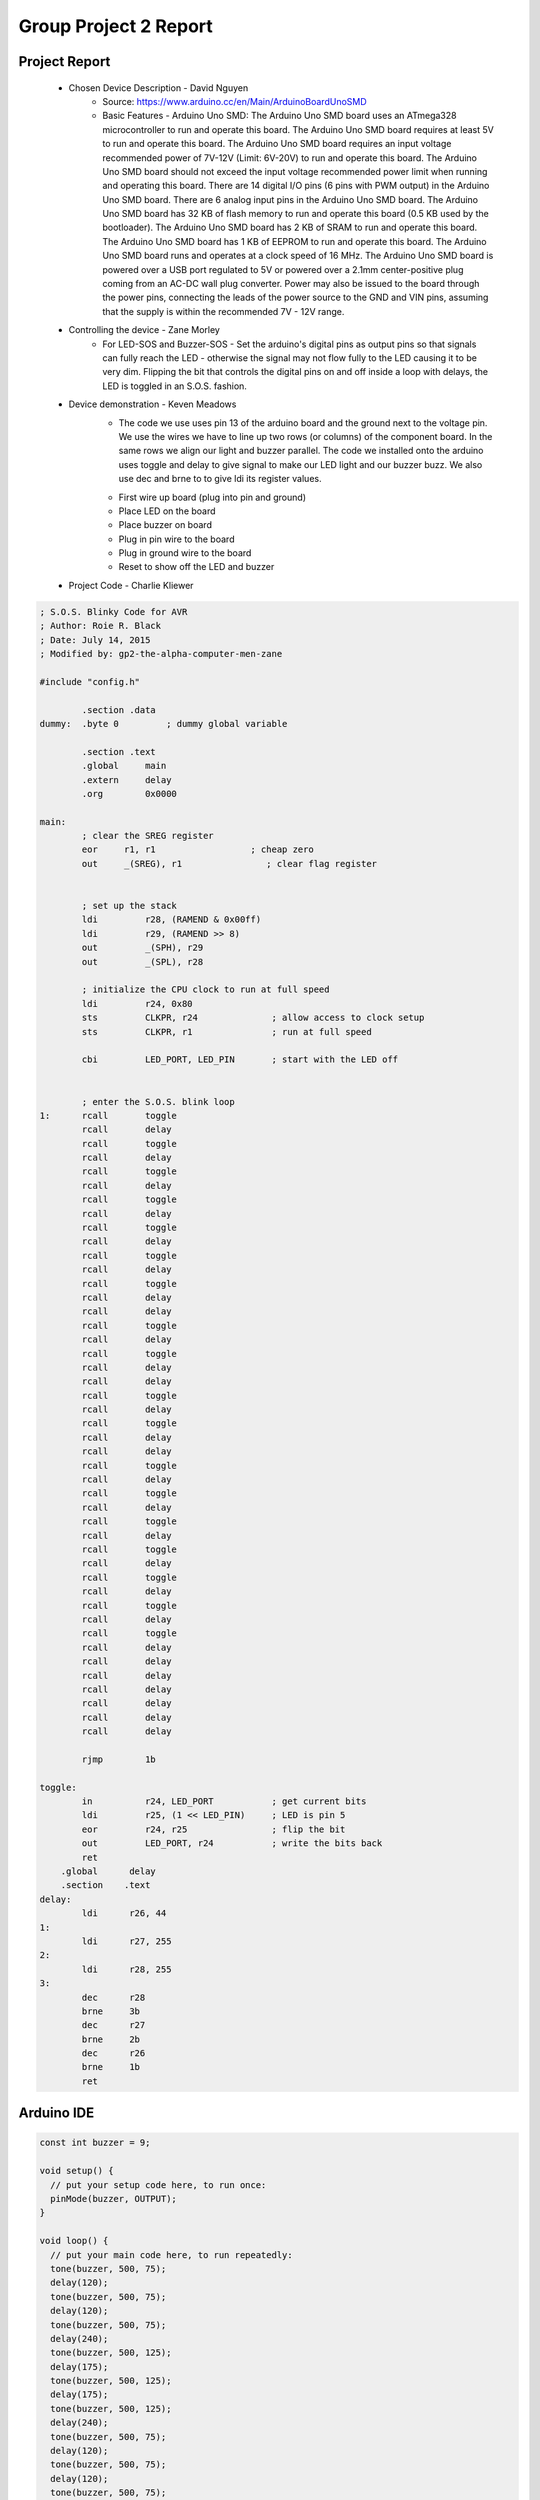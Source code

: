Group Project 2 Report
##################


Project Report
**************

	* Chosen Device Description - David Nguyen
		* Source:
                  https://www.arduino.cc/en/Main/ArduinoBoardUnoSMD
		* Basic Features - Arduino Uno SMD:
                  The Arduino Uno SMD board uses an ATmega328 microcontroller to run and operate this board. The Arduino Uno SMD board requires at least 5V to run and operate this board. The Arduino Uno SMD board requires an input voltage recommended power of 7V-12V (Limit: 6V-20V) to run and operate this board. The Arduino Uno SMD board should not exceed the input voltage recommended power limit when running and operating this board. There are 14 digital I/O pins (6 pins with PWM output) in the Arduino Uno SMD board. There are 6 analog input pins in the Arduino Uno SMD board. The Arduino Uno SMD board has 32 KB of flash memory to run and operate this board (0.5 KB used by the bootloader). The Arduino Uno SMD board has 2 KB of SRAM to run and operate this board. The Arduino Uno SMD board has 1 KB of EEPROM to run and operate this board. The Arduino Uno SMD board runs and operates at a clock speed of 16 MHz. The Arduino Uno SMD board is powered over a USB port regulated to 5V or powered over a 2.1mm center-positive plug coming from an AC-DC wall plug converter. Power may also be issued to the board through the power pins, connecting the leads of the power source to the GND and VIN pins, assuming that the supply is within the recommended 7V - 12V range.

	* Controlling the device - Zane Morley
		* For LED-SOS and Buzzer-SOS - Set the arduino's digital pins as output pins so that signals can fully reach the LED - otherwise the signal may not flow fully to the LED causing it to be very dim. Flipping the bit that controls the digital pins on and off inside a loop with delays, the LED is toggled in an S.O.S. fashion.
                  
	* Device demonstration - Keven Meadows
		* The code we use uses pin 13 of the arduino board and the ground next to the voltage pin. We use the wires we have to 			   line up two rows (or columns) of the component board. In the same rows we align our light and buzzer parallel. The 			   code we installed onto the arduino uses toggle and delay to give signal to make our LED light and our buzzer buzz. We also use dec and 		    brne to to give ldi its register values.
		•	First wire up board (plug into pin and ground)
		•	Place LED on the board
		•	Place buzzer on board
		•	Plug in pin wire to the board
		•	Plug in ground wire to the board
		•	Reset to show off the LED and buzzer


	* Project Code - Charlie Kliewer
.. code-block:: c
	
	; S.O.S. Blinky Code for AVR
	; Author: Roie R. Black
	; Date: July 14, 2015
	; Modified by: gp2-the-alpha-computer-men-zane
	
	#include "config.h"
	
		.section .data
	dummy: 	.byte 0		; dummy global variable
	
	        .section .text
	        .global     main
	        .extern     delay          
	        .org        0x0000
	
	main:
		; clear the SREG register
	        eor     r1, r1                  ; cheap zero
	        out     _(SREG), r1                ; clear flag register
	
	
	        ; set up the stack
	        ldi         r28, (RAMEND & 0x00ff)
	        ldi         r29, (RAMEND >> 8)
	        out         _(SPH), r29
	        out         _(SPL), r28
	
		; initialize the CPU clock to run at full speed
		ldi         r24, 0x80
	        sts         CLKPR, r24              ; allow access to clock setup
	        sts         CLKPR, r1               ; run at full speed
	        
	        cbi         LED_PORT, LED_PIN       ; start with the LED off
	       
	
	        ; enter the S.O.S. blink loop
	1:      rcall       toggle
	        rcall       delay
	        rcall       toggle
	        rcall       delay
	        rcall       toggle
	        rcall       delay
	        rcall       toggle
	        rcall       delay
	        rcall       toggle
	        rcall       delay
	        rcall       toggle
	        rcall       delay
		rcall       toggle
	        rcall       delay
	        rcall       delay
	        rcall       toggle
	        rcall       delay
	        rcall       toggle
	        rcall       delay
	        rcall       delay
	        rcall       toggle
	        rcall       delay
	        rcall       toggle
	        rcall       delay
	        rcall       delay
	        rcall       toggle
	        rcall       delay
		rcall       toggle
		rcall       delay
		rcall       toggle
		rcall       delay
		rcall       toggle
		rcall       delay
		rcall       toggle
		rcall       delay
		rcall       toggle
		rcall       delay
		rcall       toggle
		rcall       delay
		rcall       delay
		rcall       delay
		rcall       delay
		rcall       delay
		rcall       delay
		rcall       delay

	        rjmp        1b
	
	toggle:
	        in          r24, LED_PORT           ; get current bits
	        ldi         r25, (1 << LED_PIN)     ; LED is pin 5
	        eor         r24, r25                ; flip the bit
	        out         LED_PORT, r24           ; write the bits back
	        ret
	    .global      delay
	    .section    .text
	delay:
	        ldi      r26, 44
	1:
		ldi	 r27, 255
	2:
		ldi	 r28, 255
	3:
		dec      r28
	        brne     3b
		dec      r27
	        brne     2b
		dec      r26
	        brne     1b
		ret
		
Arduino IDE
***********
.. code-block:: c

	const int buzzer = 9;

	void setup() {
	  // put your setup code here, to run once:
	  pinMode(buzzer, OUTPUT);
	}

	void loop() {
	  // put your main code here, to run repeatedly:
	  tone(buzzer, 500, 75);
	  delay(120);
	  tone(buzzer, 500, 75);
	  delay(120);
	  tone(buzzer, 500, 75);
	  delay(240);
	  tone(buzzer, 500, 125);
	  delay(175);
	  tone(buzzer, 500, 125);
	  delay(175);
	  tone(buzzer, 500, 125);
	  delay(240);
	  tone(buzzer, 500, 75);
	  delay(120);
	  tone(buzzer, 500, 75);
	  delay(120);
	  tone(buzzer, 500, 75);
	  delay(700);
	}

